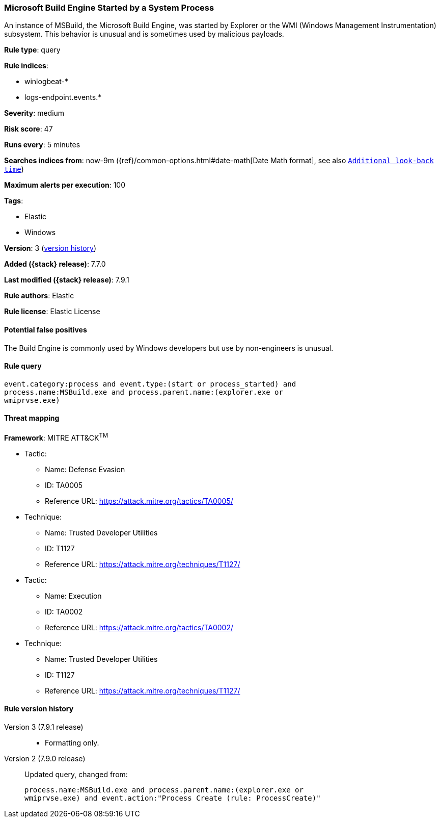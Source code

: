 [[microsoft-build-engine-started-by-a-system-process]]
=== Microsoft Build Engine Started by a System Process

An instance of MSBuild, the Microsoft Build Engine, was started by Explorer or
the WMI (Windows Management Instrumentation) subsystem. This behavior is unusual
and is sometimes used by malicious payloads.

*Rule type*: query

*Rule indices*:

* winlogbeat-*
* logs-endpoint.events.*

*Severity*: medium

*Risk score*: 47

*Runs every*: 5 minutes

*Searches indices from*: now-9m ({ref}/common-options.html#date-math[Date Math format], see also <<rule-schedule, `Additional look-back time`>>)

*Maximum alerts per execution*: 100

*Tags*:

* Elastic
* Windows

*Version*: 3 (<<microsoft-build-engine-started-by-a-system-process-history, version history>>)

*Added ({stack} release)*: 7.7.0

*Last modified ({stack} release)*: 7.9.1

*Rule authors*: Elastic

*Rule license*: Elastic License

==== Potential false positives

The Build Engine is commonly used by Windows developers but use by non-engineers is unusual.

==== Rule query


[source,js]
----------------------------------
event.category:process and event.type:(start or process_started) and
process.name:MSBuild.exe and process.parent.name:(explorer.exe or
wmiprvse.exe)
----------------------------------

==== Threat mapping

*Framework*: MITRE ATT&CK^TM^

* Tactic:
** Name: Defense Evasion
** ID: TA0005
** Reference URL: https://attack.mitre.org/tactics/TA0005/
* Technique:
** Name: Trusted Developer Utilities
** ID: T1127
** Reference URL: https://attack.mitre.org/techniques/T1127/


* Tactic:
** Name: Execution
** ID: TA0002
** Reference URL: https://attack.mitre.org/tactics/TA0002/
* Technique:
** Name: Trusted Developer Utilities
** ID: T1127
** Reference URL: https://attack.mitre.org/techniques/T1127/

[[microsoft-build-engine-started-by-a-system-process-history]]
==== Rule version history

Version 3 (7.9.1 release)::
* Formatting only.

Version 2 (7.9.0 release)::
Updated query, changed from:
+
[source, js]
----------------------------------
process.name:MSBuild.exe and process.parent.name:(explorer.exe or
wmiprvse.exe) and event.action:"Process Create (rule: ProcessCreate)"
----------------------------------

